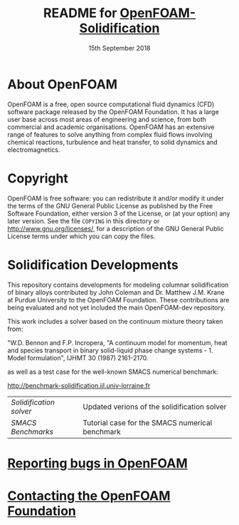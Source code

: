 #                            -*- mode: org; -*-
#
#+TITLE:     README for [[http://openfoam.org/download/source][OpenFOAM-Solidification]]
#+AUTHOR:               The OpenFOAM Foundation
#+DATE:                     15th September 2018
#+LINK:                  http://openfoam.org
#+OPTIONS: author:nil ^:{}
# Copyright (c) 2016 OpenFOAM Foundation.

* About OpenFOAM
  OpenFOAM is a free, open source computational fluid dynamics (CFD) software
  package released by the OpenFOAM Foundation. It has a large user base across
  most areas of engineering and science, from both commercial and academic
  organisations. OpenFOAM has an extensive range of features to solve anything
  from complex fluid flows involving chemical reactions, turbulence and heat
  transfer, to solid dynamics and electromagnetics.

* Copyright
  OpenFOAM is free software: you can redistribute it and/or modify it under the
  terms of the GNU General Public License as published by the Free Software
  Foundation, either version 3 of the License, or (at your option) any later
  version.  See the file =COPYING= in this directory or
  [[http://www.gnu.org/licenses/]], for a description of the GNU General Public
  License terms under which you can copy the files.

* Solidification Developments
  This repository contains developments for modeling columnar solidification of 
  binary alloys contributed by John Coleman and Dr. Matthew J.M. Krane
  at Purdue University to the OpenFOAM Foundation. These contributions are being 
  evaluated and not yet included the main OpenFOAM-dev repository.

  This work includes a solver based on the continuum mixture theory taken from:
  
  "W.D. Bennon and F.P. Incropera, "A continuum model for momentum, heat and
  species transport in binary solid-liquid phase change systems - 1. Model
  formulation", IJHMT 30 (1987) 2161-2170.
  
  as well as a test case for the well-known SMACS numerical benchmark:
  
  [[http://benchmark-solidification.ijl.univ-lorraine.fr]]
  
  
  | [[solidificationFoam/README.org][Solidification solver]] | Updated verions of the solidification solver |
  | [[benchmarks/SMACS/README.org][SMACS Benchmarks]] | Tutorial case for the SMACS numerical benchmark |

* [[http://OpenFOAM.org/bugs][Reporting bugs in OpenFOAM]]

* [[http://openfoam.org/contact][Contacting the OpenFOAM Foundation]]
